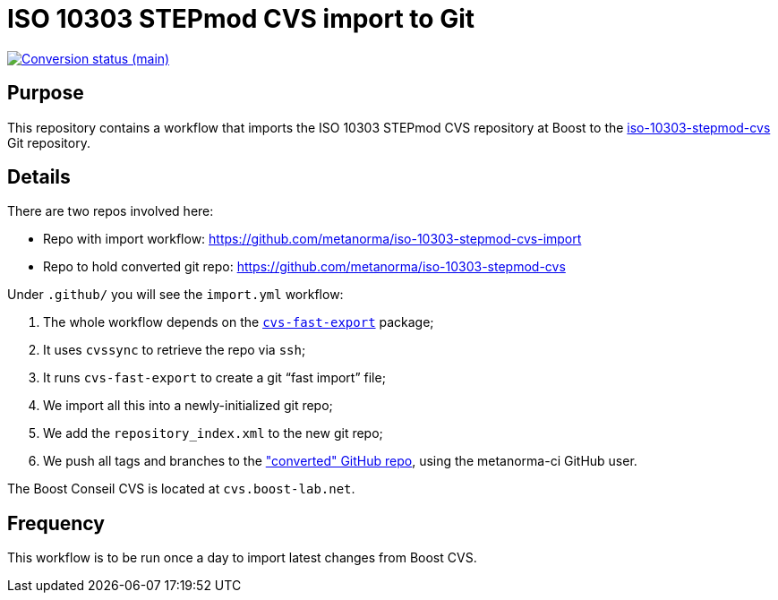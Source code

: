 = ISO 10303 STEPmod CVS import to Git

image:https://github.com/metanorma/iso-10303-stepmod-cvs-import/workflows/import/badge.svg["Conversion status (main)", link="https://github.com/metanorma/iso-10303-stepmod-cvs-import/actions?query=workflow%3Aimport"]


== Purpose

This repository contains a workflow that imports the ISO 10303
STEPmod CVS repository at Boost to the
https://github.com/metanorma/iso-10303-stepmod-cvs[iso-10303-stepmod-cvs]
Git repository.


== Details

There are two repos involved here:

* Repo with import workflow: https://github.com/metanorma/iso-10303-stepmod-cvs-import
* Repo to hold converted git repo: https://github.com/metanorma/iso-10303-stepmod-cvs

Under `.github/` you will see the `import.yml` workflow:

. The whole workflow depends on the https://gitlab.com/esr/cvs-fast-export[`cvs-fast-export`] package;
. It uses `cvssync` to retrieve the repo via `ssh`;
. It runs `cvs-fast-export` to create a git "`fast import`" file;
. We import all this into a newly-initialized git repo;
. We add the `repository_index.xml` to the new git repo;
. We push all tags and branches to the https://github.com/metanorma/iso-10303-stepmod-cvs["converted" GitHub repo], using the metanorma-ci GitHub user.

The Boost Conseil CVS is located at `cvs.boost-lab.net`.


== Frequency

This workflow is to be run once a day to import latest changes from Boost CVS.
